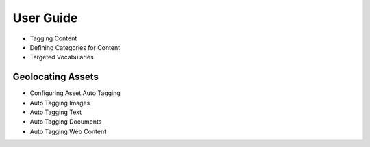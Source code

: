 User Guide
==========

* Tagging Content
* Defining Categories for Content
* Targeted Vocabularies

Geolocating Assets
------------------

* Configuring Asset Auto Tagging
* Auto Tagging Images
* Auto Tagging Text
* Auto Tagging Documents
* Auto Tagging Web Content